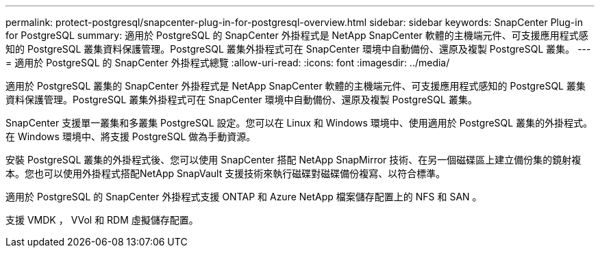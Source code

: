 ---
permalink: protect-postgresql/snapcenter-plug-in-for-postgresql-overview.html 
sidebar: sidebar 
keywords: SnapCenter Plug-in for PostgreSQL 
summary: 適用於 PostgreSQL 的 SnapCenter 外掛程式是 NetApp SnapCenter 軟體的主機端元件、可支援應用程式感知的 PostgreSQL 叢集資料保護管理。PostgreSQL 叢集外掛程式可在 SnapCenter 環境中自動備份、還原及複製 PostgreSQL 叢集。 
---
= 適用於 PostgreSQL 的 SnapCenter 外掛程式總覽
:allow-uri-read: 
:icons: font
:imagesdir: ../media/


[role="lead"]
適用於 PostgreSQL 叢集的 SnapCenter 外掛程式是 NetApp SnapCenter 軟體的主機端元件、可支援應用程式感知的 PostgreSQL 叢集資料保護管理。PostgreSQL 叢集外掛程式可在 SnapCenter 環境中自動備份、還原及複製 PostgreSQL 叢集。

SnapCenter 支援單一叢集和多叢集 PostgreSQL 設定。您可以在 Linux 和 Windows 環境中、使用適用於 PostgreSQL 叢集的外掛程式。在 Windows 環境中、將支援 PostgreSQL 做為手動資源。

安裝 PostgreSQL 叢集的外掛程式後、您可以使用 SnapCenter 搭配 NetApp SnapMirror 技術、在另一個磁碟區上建立備份集的鏡射複本。您也可以使用外掛程式搭配NetApp SnapVault 支援技術來執行磁碟對磁碟備份複寫、以符合標準。

適用於 PostgreSQL 的 SnapCenter 外掛程式支援 ONTAP 和 Azure NetApp 檔案儲存配置上的 NFS 和 SAN 。

支援 VMDK ， VVol 和 RDM 虛擬儲存配置。
